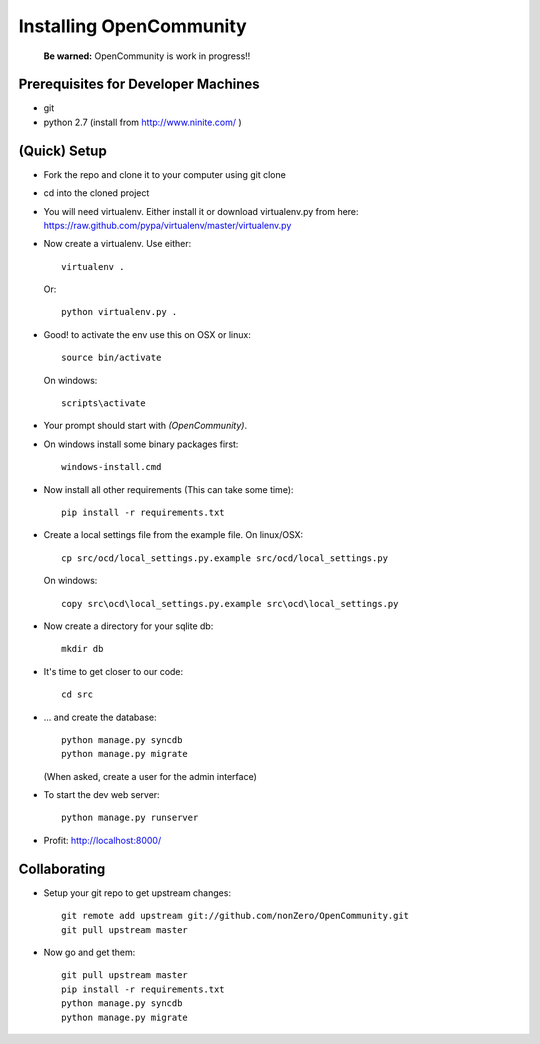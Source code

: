 ========================
Installing OpenCommunity
========================

    **Be warned:** OpenCommunity is work in progress!!

Prerequisites for Developer Machines
====================================

* git
* python 2.7 (install from http://www.ninite.com/ )

(Quick) Setup
=============

* Fork the repo and clone it to your computer using git clone
* cd into the cloned project
* You will need virtualenv.  Either install it or download virtualenv.py
  from here: https://raw.github.com/pypa/virtualenv/master/virtualenv.py
* Now create a virtualenv.  Use either::

      virtualenv .

  Or::

    python virtualenv.py .

* Good! to activate the env use this on OSX or linux::

    source bin/activate

  On windows::

    scripts\activate

* Your prompt should start with `(OpenCommunity)`.
* On windows install some binary packages first::

    windows-install.cmd

* Now install all other requirements (This can take some time)::

    pip install -r requirements.txt

* Create a local settings file from the example file.  On linux/OSX::

    cp src/ocd/local_settings.py.example src/ocd/local_settings.py

  On windows::

    copy src\ocd\local_settings.py.example src\ocd\local_settings.py

* Now create a directory for your sqlite db::

    mkdir db

* It's time to get closer to our code::

    cd src

* ... and create the database::

    python manage.py syncdb
    python manage.py migrate

  (When asked, create a user for the admin interface)

* To start the dev web server::

    python manage.py runserver

* Profit: http://localhost:8000/

Collaborating
=============

* Setup your git repo to get upstream changes::

    git remote add upstream git://github.com/nonZero/OpenCommunity.git
    git pull upstream master


* Now go and get them::

    git pull upstream master
    pip install -r requirements.txt
    python manage.py syncdb
    python manage.py migrate
